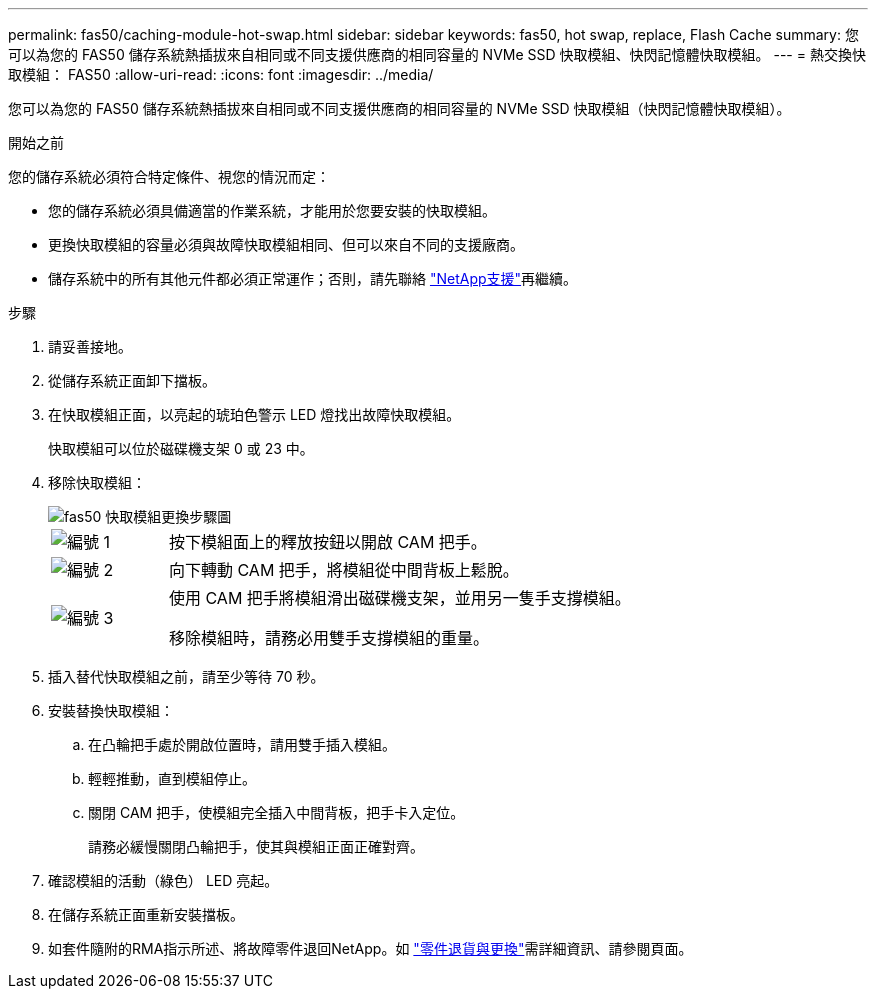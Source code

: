 ---
permalink: fas50/caching-module-hot-swap.html 
sidebar: sidebar 
keywords: fas50, hot swap, replace, Flash Cache 
summary: 您可以為您的 FAS50 儲存系統熱插拔來自相同或不同支援供應商的相同容量的 NVMe SSD 快取模組、快閃記憶體快取模組。 
---
= 熱交換快取模組： FAS50
:allow-uri-read: 
:icons: font
:imagesdir: ../media/


[role="lead"]
您可以為您的 FAS50 儲存系統熱插拔來自相同或不同支援供應商的相同容量的 NVMe SSD 快取模組（快閃記憶體快取模組）。

.開始之前
您的儲存系統必須符合特定條件、視您的情況而定：

* 您的儲存系統必須具備適當的作業系統，才能用於您要安裝的快取模組。
* 更換快取模組的容量必須與故障快取模組相同、但可以來自不同的支援廠商。
* 儲存系統中的所有其他元件都必須正常運作；否則，請先聯絡 https://mysupport.netapp.com/site/global/dashboard["NetApp支援"]再繼續。


.步驟
. 請妥善接地。
. 從儲存系統正面卸下擋板。
. 在快取模組正面，以亮起的琥珀色警示 LED 燈找出故障快取模組。
+
快取模組可以位於磁碟機支架 0 或 23 中。

. 移除快取模組：
+
image::../media/drw_fas50_flash_cache_module_replace_ieops-2173.svg[fas50 快取模組更換步驟圖]

+
[cols="20%,80%"]
|===


 a| 
image::../media/icon_round_1.png[編號 1]
 a| 
按下模組面上的釋放按鈕以開啟 CAM 把手。



 a| 
image::../media/icon_round_2.png[編號 2]
 a| 
向下轉動 CAM 把手，將模組從中間背板上鬆脫。



 a| 
image::../media/icon_round_3.png[編號 3]
 a| 
使用 CAM 把手將模組滑出磁碟機支架，並用另一隻手支撐模組。

移除模組時，請務必用雙手支撐模組的重量。

|===
. 插入替代快取模組之前，請至少等待 70 秒。
. 安裝替換快取模組：
+
.. 在凸輪把手處於開啟位置時，請用雙手插入模組。
.. 輕輕推動，直到模組停止。
.. 關閉 CAM 把手，使模組完全插入中間背板，把手卡入定位。
+
請務必緩慢關閉凸輪把手，使其與模組正面正確對齊。



. 確認模組的活動（綠色） LED 亮起。
. 在儲存系統正面重新安裝擋板。
. 如套件隨附的RMA指示所述、將故障零件退回NetApp。如 https://mysupport.netapp.com/site/info/rma["零件退貨與更換"^]需詳細資訊、請參閱頁面。

